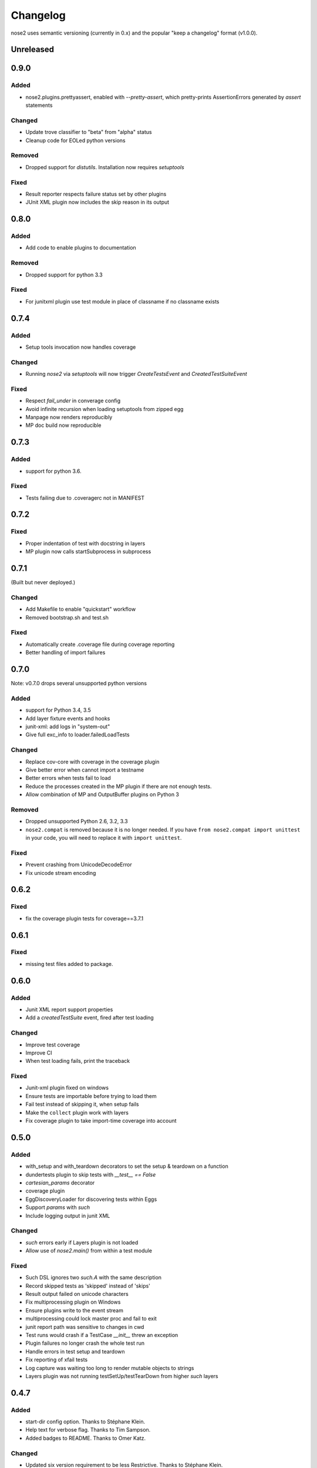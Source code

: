 Changelog
=========

nose2 uses semantic versioning (currently in 0.x) and the popular
"keep a changelog" format (v1.0.0).

Unreleased
----------

0.9.0
-----

Added
~~~~~

* nose2.plugins.prettyassert, enabled with `--pretty-assert`, which
  pretty-prints AssertionErrors generated by `assert` statements

Changed
~~~~~~~

* Update trove classifier to "beta" from "alpha" status

* Cleanup code for EOLed python versions

Removed
~~~~~~~

* Dropped support for `distutils`. Installation now requires `setuptools`

Fixed
~~~~~

* Result reporter respects failure status set by other plugins

* JUnit XML plugin now includes the skip reason in its output

0.8.0
-----

Added
~~~~~

* Add code to enable plugins to documentation

Removed
~~~~~~~

* Dropped support for python 3.3

Fixed
~~~~~

* For junitxml plugin use test module in place of classname if no classname exists

0.7.4
-----

Added
~~~~~

* Setup tools invocation now handles coverage

Changed
~~~~~~~

* Running `nose2` via `setuptools` will now trigger `CreateTestsEvent` and `CreatedTestSuiteEvent`

Fixed
~~~~~

* Respect `fail_under` in converage config
* Avoid infinite recursion when loading setuptools from zipped egg
* Manpage now renders reproducibly
* MP doc build now reproducible

0.7.3
-----

Added
~~~~~

* support for python 3.6.

Fixed
~~~~~

* Tests failing due to .coveragerc not in MANIFEST

0.7.2
-----

Fixed
~~~~~

* Proper indentation of test with docstring in layers
* MP plugin now calls startSubprocess in subprocess

0.7.1
-----
(Built but never deployed.)

Changed
~~~~~~~

* Add Makefile to enable "quickstart" workflow
* Removed bootstrap.sh and test.sh

Fixed
~~~~~

* Automatically create .coverage file during coverage reporting
* Better handling of import failures

0.7.0
-----

Note: v0.7.0 drops several unsupported python versions

Added
~~~~~

* support for Python 3.4, 3.5
* Add layer fixture events and hooks
* junit-xml: add logs in "system-out"
* Give full exc_info to loader.failedLoadTests

Changed
~~~~~~~

* Replace cov-core with coverage in the coverage plugin
* Give better error when cannot import a testname
* Better errors when tests fail to load
* Reduce the processes created in the MP plugin if there are not enough tests.
* Allow combination of MP and OutputBuffer plugins on Python 3

Removed
~~~~~~~

* Dropped unsupported Python 2.6, 3.2, 3.3
* ``nose2.compat`` is removed because it is no longer needed.
  If you have ``from nose2.compat import unittest`` in your code, you will need
  to replace it with ``import unittest``.

Fixed
~~~~~

* Prevent crashing from UnicodeDecodeError
* Fix unicode stream encoding

0.6.2
-----

Fixed
~~~~~

* fix the coverage plugin tests for coverage==3.7.1

0.6.1
-----

Fixed
~~~~~

* missing test files added to package.

0.6.0
-----

Added
~~~~~

* Junit XML report support properties
* Add a `createdTestSuite` event, fired after test loading

Changed
~~~~~~~

* Improve test coverage
* Improve CI
* When test loading fails, print the traceback

Fixed
~~~~~

* Junit-xml plugin fixed on windows
* Ensure tests are importable before trying to load them
* Fail test instead of skipping it, when setup fails
* Make the ``collect`` plugin work with layers
* Fix coverage plugin to take import-time coverage into account

0.5.0
-----

Added
~~~~~

* with_setup and with_teardown decorators to set the setup & teardown
  on a function
* dundertests plugin to skip tests with `__test__ == False`
* `cartesian_params` decorator
* coverage plugin
* EggDiscoveryLoader for discovering tests within Eggs
* Support `params` with `such`
* Include logging output in junit XML

Changed
~~~~~~~

* `such` errors early if Layers plugin is not loaded
* Allow use of `nose2.main()` from within a test module

Fixed
~~~~~

* Such DSL ignores two `such.A` with the same description
* Record skipped tests as 'skipped' instead of 'skips'
* Result output failed on unicode characters
* Fix multiprocessing plugin on Windows
* Ensure plugins write to the event stream
* multiprocessing could lock master proc and fail to exit
* junit report path was sensitive to changes in cwd
* Test runs would crash if a TestCase `__init__` threw an exception
* Plugin failures no longer crash the whole test run
* Handle errors in test setup and teardown
* Fix reporting of xfail tests
* Log capture was waiting too long to render mutable objects to strings
* Layers plugin was not running testSetUp/testTearDown from higher `such` layers


0.4.7
-----

Added
~~~~~

* start-dir config option. Thanks to Stéphane Klein.
* Help text for verbose flag. Thanks to Tim Sampson.
* Added badges to README. Thanks to Omer Katz.

Changed
~~~~~~~

* Updated six version requirement to be less Restrictive.
  Thanks to Stéphane Klein.
* Cleaned up numerous PEP8 violations. Thanks to Omer Katz.

Fixed
~~~~~

* Fixed broken import in collector.py. Thanks to Shaun Crampton.
* Fixed processes command line option in mp plugin. Thanks to Tim Sampson.
* Fixed handling of class fixtures in multiprocess plugin.
  Thanks to Tim Sampson.
* Fixed intermittent test failure caused by nondeterministic key ordering.
  Thanks to Stéphane Klein.
* Fixed syntax error in printhooks. Thanks to Tim Sampson.
* Fixed formatting in changelog. Thanks to Omer Katz.
* Fixed typos in docs and examples. Thanks to Tim Sampson.

0.4.6
-----

Changed
~~~~~~~

* Docs note support for python 3.3. Thanks Omer Katz for the bug report.

Fixed
~~~~~

* Fixed DeprecationWarning for compiler package on python 2.7.
  Thanks Max Arnold.
* Fixed lack of timing information in junitxml exception reports. Thanks
  Viacheslav Dukalskiy.
* Cleaned up junitxml xml output. Thanks Philip Thiem.

0.4.5
-----

Fixed
~~~~~

* Fixed broken interaction between attrib and layers plugins. They can now
  be used together. Thanks @fajpunk.
* Fixed incorrect calling order of layer setup/teardown and test
  setup/test teardown methods. Thanks again @fajpunk for tests and fixes.

0.4.4
-----

Fixed
~~~~~

* Fixed sort key generation for layers.

0.4.3
-----

Fixed
~~~~~

* Fixed packaging for non-setuptools, pre-python 2.7. Thanks to fajpunk
  for the patch.

0.4.2
-----

Added
~~~~~

* Added ``uses`` method to ``such.Scenario`` to allow use of externally-defined
  layers in such DSL tests.

Fixed
~~~~~

* Fixed unpredictable ordering of layer tests.

0.4.1
-----

Fixed
~~~~~

* Fixed packaging bug.

0.4
---

Added
~~~~~

* nose2.plugins.layers to support Zope testing style fixture layers.
* nose2.tools.such, a spec-like DSL for writing tests with layers.
* nose2.plugins.loader.loadtests to support the unittest2 load_tests protocol.

0.3
---

Added
~~~~~

* nose2.plugins.mp to support distributing test runs across multiple processes.
* nose2.plugins.testclasses to support loading tests from ordinary classes that
  are not subclasses of unittest.TestCase.
* ``nose2.main.PluggableTestProgram`` now accepts an ``extraHooks`` keyword
  argument, which allows attaching arbitrary objects to the hooks system.

Changed
~~~~~~~

* The default script target was changed from ``nose2.main`` to ``nose2.discover``.
  The former may still be used for running a single module of tests,
  unittest-style. The latter ignores the ``module`` argument. Thanks to
  @dtcaciuc for the bug report (#32).

Fixed
~~~~~

* Fixed bug that caused Skip reason to always be set to ``None``.

0.2
---

Added
~~~~~

* nose2.plugins.junitxml to support jUnit XML output
* nose2.plugins.attrib to support test filtering by attributes

Changed
~~~~~~~

* Added afterTestRun hook and moved result report output calls
  to that hook. This prevents plugin ordering issues with the
  stopTestRun hook (which still exists, and fires before
  afterTestRun).

Fixed
~~~~~

* Fixed bug in loading of tests by name that caused ImportErrors
  to be silently ignored.
* Fixed missing __unittest flag in several modules. Thanks to
  Wouter Overmeire for the patch.
* Fixed module fixture calls for function, generator and param tests.
* Fixed passing of command-line argument values to list
  options. Before this fix, lists of lists would be appended to the
  option target. Now, the option target list is extended with the new
  values. Thanks to memedough for the bug report.

0.1
---

Initial release.
